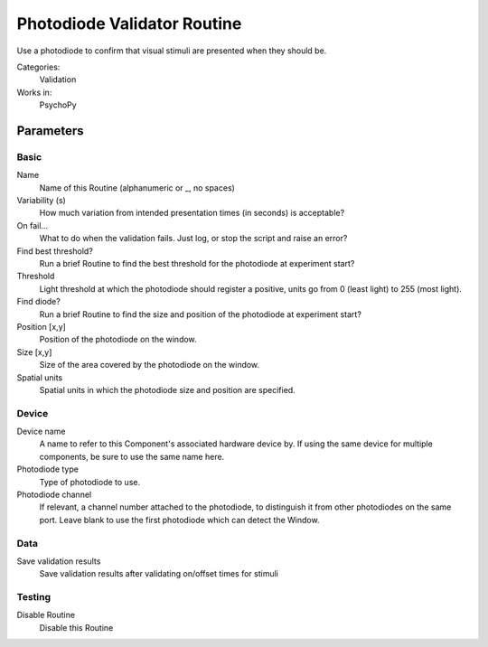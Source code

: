 .. PhotodiodeValidatorRoutine:

-------------------------------
Photodiode Validator Routine
-------------------------------

Use a photodiode to confirm that visual stimuli are presented when they should be.

Categories:
    Validation
Works in:
    PsychoPy

Parameters
-------------------------------

Basic
===============================

Name
    Name of this Routine (alphanumeric or _, no spaces)

Variability (s)
    How much variation from intended presentation times (in seconds) is acceptable?

On fail...
    What to do when the validation fails. Just log, or stop the script and raise an error?

Find best threshold?
    Run a brief Routine to find the best threshold for the photodiode at experiment start?

Threshold
    Light threshold at which the photodiode should register a positive, units go from 0 (least light) to 255 (most light).

Find diode?
    Run a brief Routine to find the size and position of the photodiode at experiment start?

Position [x,y]
    Position of the photodiode on the window.

Size [x,y]
    Size of the area covered by the photodiode on the window.

Spatial units
    Spatial units in which the photodiode size and position are specified.


Device
===============================

Device name
    A name to refer to this Component's associated hardware device by. If using the same device for multiple components, be sure to use the same name here.

Photodiode type
    Type of photodiode to use.

Photodiode channel
    If relevant, a channel number attached to the photodiode, to distinguish it from other photodiodes on the same port. Leave blank to use the first photodiode which can detect the Window.


Data
===============================

Save validation results
    Save validation results after validating on/offset times for stimuli


Testing
===============================

Disable Routine
    Disable this Routine




.. seealso::
	
	API reference for :class:`~psychopy.experiment.routines.photodiodeValidator`